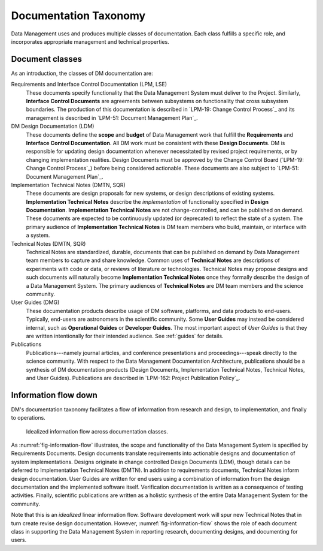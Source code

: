 .. _taxonomy:

Documentation Taxonomy
======================

Data Management uses and produces multiple classes of documentation.
Each class fulfills a specific role, and incorporates appropriate management and technical properties.

.. _taxonomy-outline:

Document classes
----------------

As an introduction, the classes of DM documentation are:

Requirements and Interface Control Documentation (LPM, LSE)
   These documents specify functionality that the Data Management System must deliver to the Project.
   Similarly, **Interface Control Documents** are agreements between subsystems on functionality that cross subsystem boundaries.
   The production of this documentation is described in `LPM-19: Change Control Process`_ and its management is described in `LPM-51: Document Management Plan`_.

DM Design Documentation (LDM)
   These documents define the **scope** and **budget** of Data Management work that fulfill the **Requirements** and **Interface Control Documentation**.
   All DM work must be consistent with these **Design Documents**.
   DM is responsible for updating design documentation whenever necessitated by revised project requirements, or by changing implementation realities.
   Design Documents must be approved by the Change Control Board (`LPM-19: Change Control Process`_) before being considered actionable.
   These documents are also subject to `LPM-51: Document Management Plan`_.

Implementation Technical Notes (DMTN, SQR)
   These documents are design proposals for new systems, or design descriptions of existing systems.
   **Implementation Technical Notes** describe the *implementation* of functionality specified in **Design Documentation**.
   **Implementation Technical Notes** are not change-controlled, and can be published on demand.
   These documents are expected to be continuously updated (or deprecated) to reflect the state of a system.
   The primary audience of **Implementation Technical Notes** is DM team members who build, maintain, or interface with a system.

Technical Notes (DMTN, SQR)
   Technical Notes are standardized, durable, documents that can be published on demand by Data Management team members to capture and share knowledge.
   Common uses of **Technical Notes** are descriptions of experiments with code or data, or reviews of literature or technologies.
   Technical Notes may propose designs and such documents will naturally become **Implementation Technical Notes** once they formally describe the design of a Data Management System.
   The primary audiences of **Technical Notes** are DM team members and the science community.

User Guides (DMG)
   These documentation products describe usage of DM software, platforms, and data products to end-users.
   Typically, end-users are astronomers in the scientific community.
   Some **User Guides** may instead be considered internal, such as **Operational Guides** or **Developer Guides**.
   The most important aspect of *User Guides* is that they are written intentionally for their intended audience.
   See :ref:`guides` for details.

Publications
   Publications---namely journal articles, and conference presentations and proceedings---speak directly to the science community.
   With respect to the Data Management Documentation Architecture, publications should be a synthesis of DM documentation products (Design Documents, Implementation Technical Notes, Technical Notes, and User Guides).
   Publications are described in `LPM-162: Project Publication Policy`_.

.. _taxonomy-flow:

Information flow down
---------------------

DM's documentation taxonomy facilitates a flow of information from research and design, to implementation, and finally to operations.

.. figure:: /_static/information_flow.svg
   :name: fig-information-flow
   :width: 60%

   Idealized information flow across documentation classes.

As :numref:`fig-information-flow` illustrates, the scope and functionality of the Data Management System is specified by Requirements Documents.
Design documents translate requirements into actionable designs and documentation of system implementations.
Designs originate in change controlled Design Documents (LDM), though details can be deferred to Implementation Technical Notes (DMTN).
In addition to requirements documents, Technical Notes inform design documentation.
User Guides are written for end users using a combination of information from the design documentation and the implemented software itself.
Verification documentation is written as a consequence of testing activities.
Finally, scientific publications are written as a holistic synthesis of the entire Data Management System for the community.

Note that this is an *idealized* linear information flow. 
Software development work will spur new Technical Notes that in turn create revise design documentation.
However, :numref:`fig-information-flow` shows the role of each document class in supporting the Data Management System in reporting research, documenting designs, and documenting for users.
